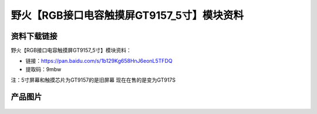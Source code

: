 
野火【RGB接口电容触摸屏GT9157_5寸】模块资料
===========================================

资料下载链接
------------

野火【RGB接口电容触摸屏GT9157_5寸】模块资料：

- 链接：https://pan.baidu.com/s/1b129Kg658HnJ6eonL5TFDQ
- 提取码：9mbw





注：5寸屏幕和触摸芯片为GT9157的是旧屏幕 现在在售的是变为GT917S 

产品图片
--------

.. figure:: media/RGB接口电容触摸屏GT9157_5寸.jpg
   :alt: RGB接口电容触摸屏GT9157_5寸


